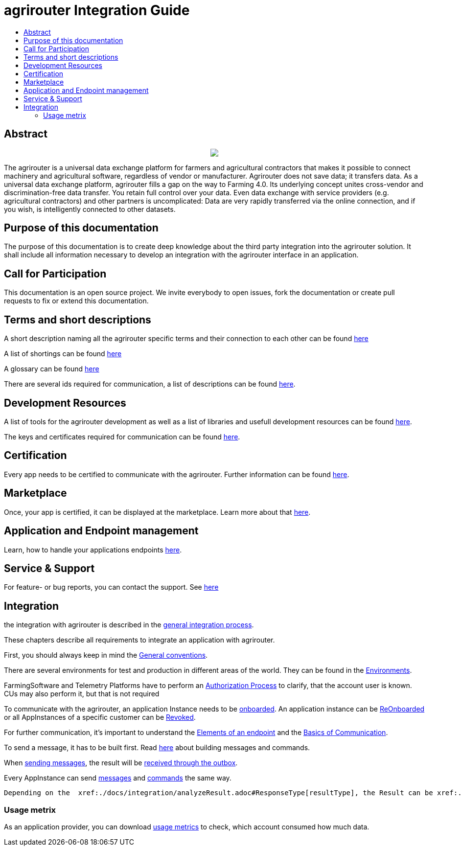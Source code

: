 = agrirouter Integration Guide
:imagesdir: ./assets/images/
:toc:
:toc-title:
:toclevels: 4

[abstract]
== Abstract
++++
<p align="center">
 <img src="./assets/images/agrirouter.svg">
</p>
++++


The agrirouter is a universal data exchange platform for farmers and agricultural contractors that makes it possible to connect machinery and agricultural software, regardless of vendor or manufacturer. Agrirouter does not save data; it transfers data.
As a universal data exchange platform, agrirouter fills a gap on the way to Farming 4.0. Its underlying concept unites cross-vendor and discrimination-free data transfer. You retain full control over your data. Even data exchange with service providers (e.g. agricultural contractors) and other partners is uncomplicated: Data are very rapidly transferred via the online connection, and if you wish, is intelligently connected to other datasets.

== Purpose of this documentation

The purpose of this documentation is to create deep knowledge about the third party integration into the agrirouter solution. It shall include all information necessary to develop an integration with the agrirouter interface in an application.

== Call for Participation

This documentation is an open source project. We invite everybody to open issues, fork the documentation or create pull requests to fix or extend this documentation.

== Terms and short descriptions

A short description naming all the agrirouter specific terms and their connection to each other can be found xref:./terms.adoc[here]

A list of shortings can be found xref:./docs/shortings.adoc[here]

A glossary can be found xref:./docs/glossary.adoc[here]

There are several ids required for communication, a list of descriptions can be found xref:./docs/ids_and_definitions.adoc[here].

== Development Resources

A list of tools for the agrirouter development as well as a list of libraries and usefull development resources can be found xref:./docs/development_resources.adoc[here].

The keys and certificates required for communication can be found xref:./docs/keys.adoc[here].

== Certification

Every app needs to be certified to communicate with the agrirouter. Further information can be found xref:./docs/certification.adoc[here].

== Marketplace

Once, your app is certified, it can be displayed at the marketplace. Learn more about that xref:./docs/marketplace.adoc[here].

== Application and Endpoint management

Learn, how to handle your applications endpoints xref:./docs/application_endpoint_management.adoc[here].

== Service & Support

For feature- or bug reports, you can contact the support. See xref:./docs/service_support.adoc[here]

== Integration

the integration with agrirouter is described in the link:./docs/general-integration-process.adoc[general integration process].

These chapters describe all requirements to integrate an application with agrirouter.

First, you should always keep in mind the xref:./docs/integration/general-conventions.adoc[General conventions].

There are several environments for test and production in different areas of the world. They can be found in the xref:./docs/integration/environments.adoc[Environments].

FarmingSoftware and Telemetry Platforms have to perform an xref:./docs/integration/authorization.adoc[Authorization Process] to clarify, that the account user is known. CUs may also perform it, but that is not required

To communicate with the agrirouter, an application Instance needs to be xref:./docs/integration/onBoarding.adoc[onboarded]. An application instance can be xref:docs/integration/reonboarding.adoc[ReOnboarded] or all AppInstances of a specific customer can be xref:docs/integration/revoke.adoc[Revoked].

For further communication, it's important to understand the xref:./docs/endpoint.adoc[Elements of an endpoint] and the xref:./docs/communication.adoc[Basics of Communication].

To send a message, it has to be built first. Read xref:./docs/integration/buildmessage.adoc[here] about building messages and commands.

When xref:./docs/integration/messageSending.adoc[sending messages], the result will be xref:./docs/integration/messageReceiving.adoc[received through the outbox].

Every AppInstance can send xref:./docs/tmt/overview.adoc[messages] and xref:./docs/commands/overview.adoc[commands] the same way.

 Depending on the  xref:./docs/integration/analyzeResult.adoc#ResponseType[resultType], the Result can be xref:./docs/integration/analyzeResult.adoc[analyzed].


=== Usage metrix

As an application provider, you can download xref:./docs/usage_metrix.adoc[usage metrics] to check, which account consumed how much data.
